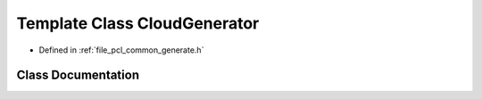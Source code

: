 .. _exhale_class_classpcl_1_1common_1_1_cloud_generator:

Template Class CloudGenerator
=============================

- Defined in :ref:`file_pcl_common_generate.h`


Class Documentation
-------------------


.. doxygenclass:: pcl::common::CloudGenerator
   :members:
   :protected-members:
   :undoc-members: